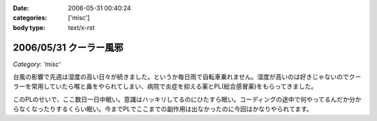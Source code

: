 :date: 2006-05-31 00:40:24
:categories: ['misc']
:body type: text/x-rst

=======================
2006/05/31 クーラー風邪
=======================

*Category: 'misc'*

台風の影響で先週は湿度の高い日々が続きました。というか毎日雨で自転車乗れません。湿度が高いのは好きじゃないのでクーラーを常用していたら喉と鼻をやられてしまい、病院で炎症を抑える薬とPL(総合感冒薬)をもらってきました。

このPLのせいで、ここ数日一日中眠い。意識はハッキリしてるのにひたすら眠い。コーディングの途中で何やってるんだか分からなくなったりするくらい眠い。今までPLでここまでの副作用は出なかったのに今回はかなりやられてます。


.. :extend type: text/html
.. :extend:



.. :comments:
.. :comment id: 2006-06-02.3459568347
.. :title: Re:クーラー風邪
.. :author: masaru
.. :date: 2006-06-02 02:02:26
.. :email: 
.. :url: 
.. :body:
.. >意識はハッキリしてるのにひたすら眠い
.. 
.. 矛盾しているような気がしますが
.. とにかく頑張ってください。
.. 
.. :comments:
.. :comment id: 2006-06-02.8288146835
.. :title: Re:クーラー風邪
.. :author: 清水川
.. :date: 2006-06-02 02:10:28
.. :email: 
.. :url: 
.. :body:
.. > 矛盾しているような気がしますが
.. 
.. それくらい眠いって事で。
.. 風邪の峠は越えました。今は仕事の峠を越えようとしてます。
